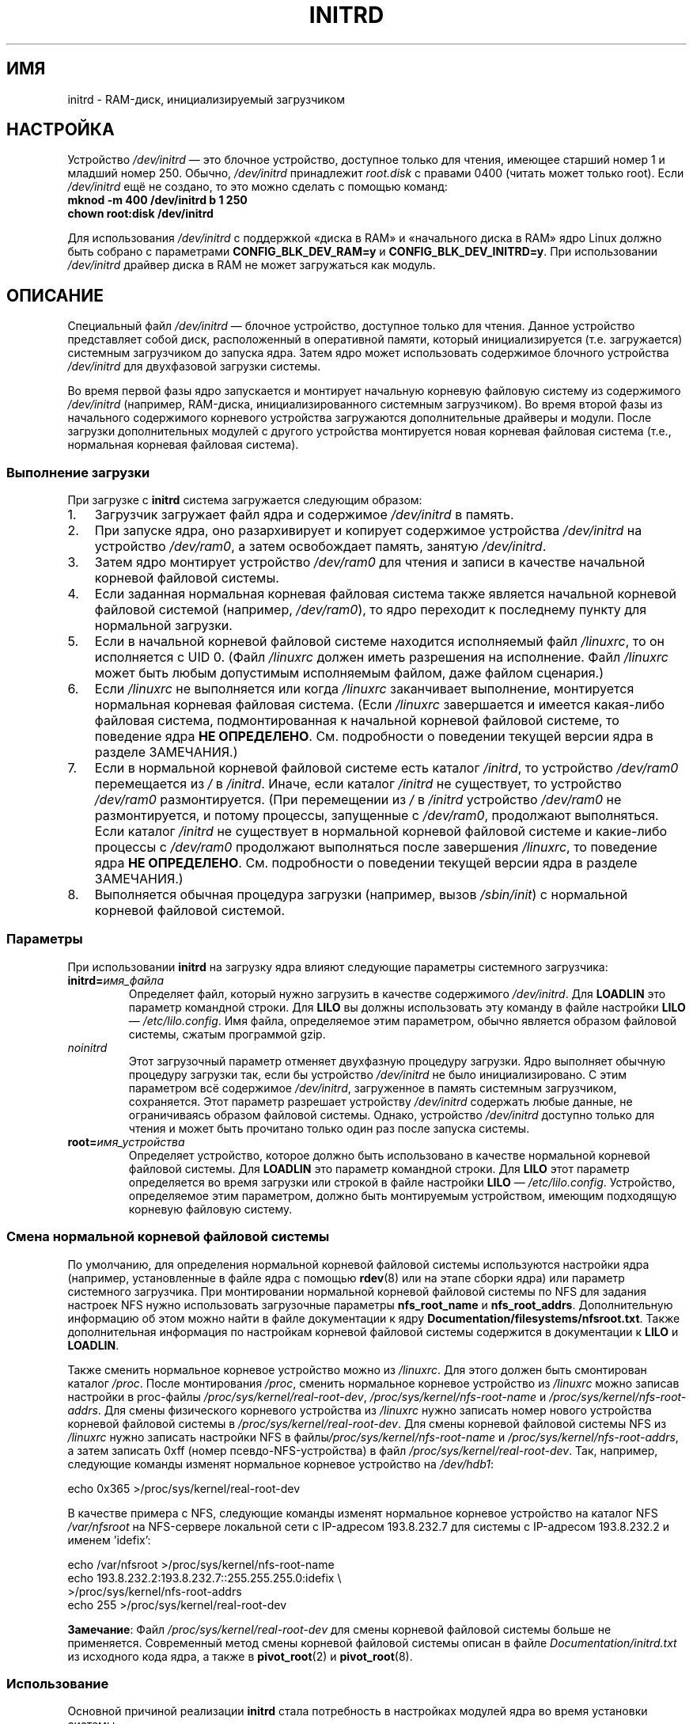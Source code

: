 .\" -*- nroff -*-
.\" This man-page is Copyright (C) 1997 John S. Kallal
.\"
.\" Permission is granted to make and distribute verbatim copies of this
.\" manual provided the copyright notice and this permission notice are
.\" preserved on all copies.
.\"
.\" Permission is granted to copy and distribute modified versions of this
.\" manual under the conditions for verbatim copying, provided that the
.\" entire resulting derived work is distributed under the terms of a
.\" permission notice identical to this one.
.\"
.\" Since the Linux kernel and libraries are constantly changing, this
.\" manual page may be incorrect or out-of-date.  The author(s) assume no
.\" responsibility for errors or omissions, or for damages resulting from
.\" the use of the information contained herein.  The author(s) may not
.\" have taken the same level of care in the production of this manual,
.\" which is licensed free of charge, as they might when working
.\" professionally.
.\"
.\" Formatted or processed versions of this manual, if unaccompanied by
.\" the source, must acknowledge the copyright and author(s) of this work.
.\"
.\" If the you wish to distribute versions of this work under other
.\" conditions than the above, please contact the author(s) at the following
.\" for permission:
.\"
.\"  John S. Kallal -
.\"	email: <kallal@voicenet.com>
.\"	mail: 518 Kerfoot Farm RD, Wilmington, DE 19803-2444, USA
.\"	phone: (302)654-5478
.\"
.\" $Id: initrd.4,v 0.9 1997/11/07 05:05:32 kallal Exp kallal $
.\"*******************************************************************
.\"
.\" This file was generated with po4a. Translate the source file.
.\"
.\"*******************************************************************
.TH INITRD 4 2010\-09\-04 Linux "Руководство программиста Linux"
.SH ИМЯ
initrd \- RAM\-диск, инициализируемый загрузчиком
.SH НАСТРОЙКА
Устройство \fI/dev/initrd\fP \(em это блочное устройство, доступное только для
чтения, имеющее старший номер 1 и младший номер 250. Обычно, \fI/dev/initrd\fP
принадлежит \fIroot.disk\fP с правами 0400 (читать может только root). Если
\fI/dev/initrd\fP ещё не создано, то это можно сделать с помощью команд:
.nf
\fB
        mknod \-m 400 /dev/initrd b 1 250
        chown root:disk /dev/initrd\fP

.fi
.PP
.\"
.\"
.\"
Для использования \fI/dev/initrd\fP с поддержкой «диска в RAM» и «начального
диска в RAM» ядро Linux должно быть собрано с параметрами
\fBCONFIG_BLK_DEV_RAM=y\fP и \fBCONFIG_BLK_DEV_INITRD=y\fP. При использовании
\fI/dev/initrd\fP драйвер диска в RAM не может загружаться как модуль.
.SH ОПИСАНИЕ
Специальный файл \fI/dev/initrd\fP \(em блочное устройство, доступное только
для чтения. Данное устройство представляет собой диск, расположенный в
оперативной памяти, который инициализируется (т.е. загружается) системным
загрузчиком до запуска ядра. Затем ядро может использовать содержимое
блочного устройства \fI/dev/initrd\fP для двухфазовой загрузки системы.
.PP
.\"
.\"
.\"
Во время первой фазы ядро запускается и монтирует начальную корневую
файловую систему из содержимого \fI/dev/initrd\fP (например, RAM\-диска,
инициализированного системным загрузчиком). Во время второй фазы из
начального содержимого корневого устройства загружаются дополнительные
драйверы и модули. После загрузки дополнительных модулей с другого
устройства монтируется новая корневая файловая система (т.е., нормальная
корневая файловая система).
.SS "Выполнение загрузки"
При загрузке с \fBinitrd\fP система загружается следующим образом:
.IP 1. 3
Загрузчик загружает файл ядра и содержимое \fI/dev/initrd\fP в память.
.IP 2.
При запуске ядра, оно разархивирует и копирует содержимое устройства
\fI/dev/initrd\fP на устройство \fI/dev/ram0\fP, а затем освобождает память,
занятую \fI/dev/initrd\fP.
.IP 3.
Затем ядро монтирует устройство \fI/dev/ram0\fP для чтения и записи в качестве
начальной корневой файловой системы.
.IP 4.
Если заданная нормальная корневая файловая система также является начальной
корневой файловой системой (например, \fI/dev/ram0\fP), то ядро переходит к
последнему пункту для нормальной загрузки.
.IP 5.
Если в начальной корневой файловой системе находится исполняемый файл
\fI/linuxrc\fP, то он исполняется с UID 0. (Файл \fI/linuxrc\fP должен иметь
разрешения на исполнение. Файл \fI/linuxrc\fP может быть любым допустимым
исполняемым файлом, даже файлом сценария.)
.IP 6.
Если \fI/linuxrc\fP не выполняется или когда \fI/linuxrc\fP заканчивает
выполнение, монтируется нормальная корневая файловая система. (Если
\fI/linuxrc\fP завершается и имеется какая\-либо файловая система,
подмонтированная к начальной корневой файловой системе, то поведение ядра
\fBНЕ ОПРЕДЕЛЕНО\fP. См. подробности о поведении текущей версии ядра в разделе
ЗАМЕЧАНИЯ.)
.IP 7.
Если в нормальной корневой файловой системе есть каталог \fI/initrd\fP, то
устройство \fI/dev/ram0\fP перемещается из \fI/\fP в \fI/initrd\fP. Иначе, если
каталог \fI/initrd\fP не существует, то устройство \fI/dev/ram0\fP
размонтируется. (При перемещении из \fI/\fP в \fI/initrd\fP устройство
\fI/dev/ram0\fP не размонтируется, и потому процессы, запущенные с
\fI/dev/ram0\fP, продолжают выполняться. Если каталог \fI/initrd\fP не существует
в нормальной корневой файловой системе и какие\-либо процессы с \fI/dev/ram0\fP
продолжают выполняться после завершения \fI/linuxrc\fP, то поведение ядра \fBНЕ
ОПРЕДЕЛЕНО\fP. См. подробности о поведении текущей версии ядра в разделе
ЗАМЕЧАНИЯ.)
.IP 8.
.\"
.\"
.\"
Выполняется обычная процедура загрузки (например, вызов \fI/sbin/init\fP) с
нормальной корневой файловой системой.
.SS Параметры
При использовании \fBinitrd\fP на загрузку ядра влияют следующие параметры
системного загрузчика:
.TP 
\fBinitrd=\fP\fIимя_файла\fP
Определяет файл, который нужно загрузить в качестве содержимого
\fI/dev/initrd\fP. Для \fBLOADLIN\fP это параметр командной строки. Для \fBLILO\fP вы
должны использовать эту команду в файле настройки \fBLILO\fP \(em
\fI/etc/lilo.config\fP. Имя файла, определяемое этим параметром, обычно
является образом файловой системы, сжатым программой gzip.
.TP 
\fInoinitrd\fP
Этот загрузочный параметр отменяет двухфазную процедуру загрузки. Ядро
выполняет обычную процедуру загрузки так, если бы устройство \fI/dev/initrd\fP
не было инициализировано. С этим параметром всё содержимое \fI/dev/initrd\fP,
загруженное в память системным загрузчиком, сохраняется. Этот параметр
разрешает устройству  \fI/dev/initrd\fP содержать любые данные, не
ограничиваясь образом файловой системы. Однако, устройство \fI/dev/initrd\fP
доступно только для чтения и может быть прочитано только один раз после
запуска системы.
.TP 
\fBroot=\fP\fIимя_устройства\fP
.\"
.\"
.\"
Определяет устройство, которое должно быть использовано в качестве
нормальной корневой файловой системы. Для \fBLOADLIN\fP это параметр командной
строки. Для \fBLILO\fP этот параметр определяется во время загрузки или строкой
в файле настройки \fBLILO\fP \(em \fI/etc/lilo.config\fP. Устройство, определяемое
этим параметром, должно быть монтируемым устройством, имеющим подходящую
корневую файловую систему.
.SS "Смена нормальной корневой файловой системы"
По умолчанию, для определения нормальной корневой файловой системы
используются настройки ядра (например, установленные в файле ядра с помощью
\fBrdev\fP(8) или на этапе сборки ядра) или параметр системного загрузчика. При
монтировании нормальной корневой файловой системы по NFS для задания
настроек NFS нужно использовать загрузочные параметры \fBnfs_root_name\fP и
\fBnfs_root_addrs\fP. Дополнительную информацию об этом можно найти в файле
документации к ядру \fBDocumentation/filesystems/nfsroot.txt\fP. Также
дополнительная информация по настройкам корневой файловой системы содержится
в документации к \fBLILO\fP и \fBLOADLIN\fP.
.PP
Также сменить нормальное корневое устройство можно из \fI/linuxrc\fP. Для этого
должен быть смонтирован каталог \fI/proc\fP. После монтирования \fI/proc\fP,
сменить нормальное корневое устройство из \fI/linuxrc\fP можно записав
настройки в proc\-файлы \fI/proc/sys/kernel/real\-root\-dev\fP,
\fI/proc/sys/kernel/nfs\-root\-name\fP и \fI/proc/sys/kernel/nfs\-root\-addrs\fP. Для
смены физического корневого устройства из \fI/linuxrc\fP нужно записать номер
нового устройства корневой файловой системы в
\fI/proc/sys/kernel/real\-root\-dev\fP. Для смены корневой файловой системы NFS
из \fI/linuxrc\fP нужно записать настройки NFS в
файлы\fI/proc/sys/kernel/nfs\-root\-name\fP и \fI/proc/sys/kernel/nfs\-root\-addrs\fP,
а затем записать 0xff (номер псевдо\-NFS\-устройства) в файл
\fI/proc/sys/kernel/real\-root\-dev\fP. Так, например, следующие команды изменят
нормальное корневое устройство на \fI/dev/hdb1\fP:
.nf

    echo 0x365 >/proc/sys/kernel/real\-root\-dev

.fi
В качестве примера c NFS, следующие команды изменят нормальное корневое
устройство на каталог NFS \fI/var/nfsroot\fP на NFS\-сервере локальной сети с
IP\-адресом 193.8.232.7 для системы с IP\-адресом 193.8.232.2 и именем
\&'idefix':
.nf

    echo /var/nfsroot >/proc/sys/kernel/nfs\-root\-name
    echo 193.8.232.2:193.8.232.7::255.255.255.0:idefix \e
        >/proc/sys/kernel/nfs\-root\-addrs
    echo 255 >/proc/sys/kernel/real\-root\-dev
.fi

.\" FIXME the manual page should describe the pivot_root mechanism.
.\"
.\"
.\"
\fBЗамечание\fP: Файл \fI/proc/sys/kernel/real\-root\-dev\fP для смены корневой
файловой системы больше не применяется. Современный метод смены корневой
файловой системы описан в файле \fIDocumentation/initrd.txt\fP из исходного
кода ядра, а также в \fBpivot_root\fP(2) и \fBpivot_root\fP(8).
.SS Использование
Основной причиной реализации \fBinitrd\fP стала потребность в настройках
модулей ядра во время установки системы.
.PP
Возможный сценарий установки системы:
.IP 1. 3
Программа\-загрузчик стартует с дискеты или другого носителя с минимальным
ядром (например, включающим поддержку \fI/dev/ram\fP, \fI/dev/initrd\fP и файловой
системы ext2) и загружает в \fI/dev/initrd\fP начальную файловую систему,
сжатую программой gzip.
.IP 2.
Исполняемый файл \fI/linuxrc\fP определяет: (1) что необходимо, чтобы
смонтировать нормальную корневую файловую систему (т.е., тип устройства,
драйверы, файловую систему) и (2) носитель распространения (например,
CD\-ROM, сеть, лента, ...). Для этого может быть задан вопрос пользователю,
запущена автопроверка или использован гибридный подход.
.IP 3.
Исполняемый файл \fI/linuxrc\fP загружает необходимые модули из начальной
корневой файловой системы.
.IP 4.
Исполняемый файл \fI/linuxrc\fP создаёт и заполняет корневую файловую
систему. (На этой стадии нормальная корневая файловая система ещё не
является законченной системой.)
.IP 5.
Исполняемый файл \fI/linuxrc\fP устанавливает
\fI/proc/sys/kernel/real\-root\-dev\fP, размонтирует \fI/proc\fP, нормальную
корневую файловую систему и все другие файловые системы, которые он
монтировал, а затем завершает работу.
.IP 6.
Затем ядро монтирует нормальную корневую файловую систему.
.IP 7.
Теперь, поскольку файловая система доступна и полноценна, может быть
установлен системный загрузчик.
.IP 8.
Системный загрузчик настраивается так, чтобы загружать в \fI/dev/initrd\fP
файловую систему с набором модулей, которые были использованы для запуска
системы в первый раз (например, устройство \fI/dev/ram0\fP может быть изменено,
затем размонтировано и, наконец, образ записывается из \fI/dev/ram0\fP в файл).
.IP 9.
Система теперь может загружаться, и можно выполнять дополнительные действия
по установке.
.PP
Ключевая роль \fI/dev/initrd\fP в вышеописанном механизме \(em в повторном
использовании данных настройки во время нормальных действий системы без
необходимости начального выбора ядра, загрузки ядра большего размера или
пересборки ядра.
.PP
Второй вариант, где пригодится \fBinitrd\fP \(em установка Linux на системы с
различными наборами оборудования в одной обслуживаемой сети. В таких случаях
может быть желательно использовать лишь небольшой набор ядер (в идеале \(em
одно) и поддерживать как можно меньше по объему специфических  изменений под
конкретные системы. В этом случае создайте общий файл со всеми необходимыми
модулями. После этого будет разным только файл \fI/linuxrc\fP или файл,
запускаемый \fI/linuxrc\fP.
.PP
Третий вариант — более удобные диски восстановления системы. Поскольку
информация, например расположение раздела корневой файловой системы, не
нужна во время начальной загрузки, загруженная с \fI/dev/initrd\fP система
может использовать диалоговый режим и/или автоопределение с последующей,
возможно, проверкой правильности.
.PP
.\"
.\"
.\"
И наконец, дистрибутивы Linux на CD\-ROM могут использовать \fBinitrd\fP для
упрощения установки с CD\-ROM. Дистрибутив может использовать \fBLOADLIN\fP для
непосредственной загрузки \fI/dev/initrd\fP с CD\-ROM без необходимости в
дискетах. Дистрибутив также может использовать загрузочную дискету \fBLILO\fP и
затем запускаться с помощью \fI/dev/initrd\fP с большего RAM\-диска,
находящегося на CD\-ROM.
.SH ФАЙЛЫ
\fI/dev/initrd\fP
.br
\fI/dev/ram0\fP
.br
\fI/linuxrc\fP
.br
.\"
.\"
.\"
\fI/initrd\fP
.SH ЗАМЕЧАНИЯ
.IP 1. 3
В текущем ядре все файловые системы, которые остаются смонтированными, когда
\fI/dev/ram0\fP перемещается из \fI/\fP в \fI/initrd\fP, остаются доступными. Между
тем, элементы \fI/proc/mounts\fP не обновляются.
.IP 2.
В текущем ядре, если каталог \fI/initrd\fP не существует, то \fI/dev/ram0\fP \fBНЕ\fP
будет полностью размонтирован, если \fI/dev/ram0\fP используется какими\-либо
процессами или на нём смонтирована какая\-либо файловая система. Если
\fI/dev/ram0\fP \fBНЕ\fP размонтирован полностью, то \fI/dev/ram0\fP остаётся в
памяти.
.IP 3.
.\"
.\"
.\"
.\" .SH AUTHORS
.\" The kernel code for device
.\" .BR initrd
.\" was written by Werner Almesberger <almesber@lrc.epfl.ch> and
.\" Hans Lermen <lermen@elserv.ffm.fgan.de>.
.\" The code for
.\" .BR initrd
.\" was added to the baseline Linux kernel in development version 1.3.73.
При использовании \fI/dev/initrd\fP не нужно полагаться на поведение, описанное
ранее. Поведение ядра Linux может измениться в будущих версиях.
.SH "СМОТРИТЕ ТАКЖЕ"
\fBchown\fP(1), \fBmknod\fP(1), \fBram\fP(4), \fBfreeramdisk\fP(8), \fBrdev\fP(8)

Файл документации \fIinitrd.txt\fP из пакета с исходным кодом ядра,
документация к LILO, документация к LOADLIN, документация к SYSLINUX.
